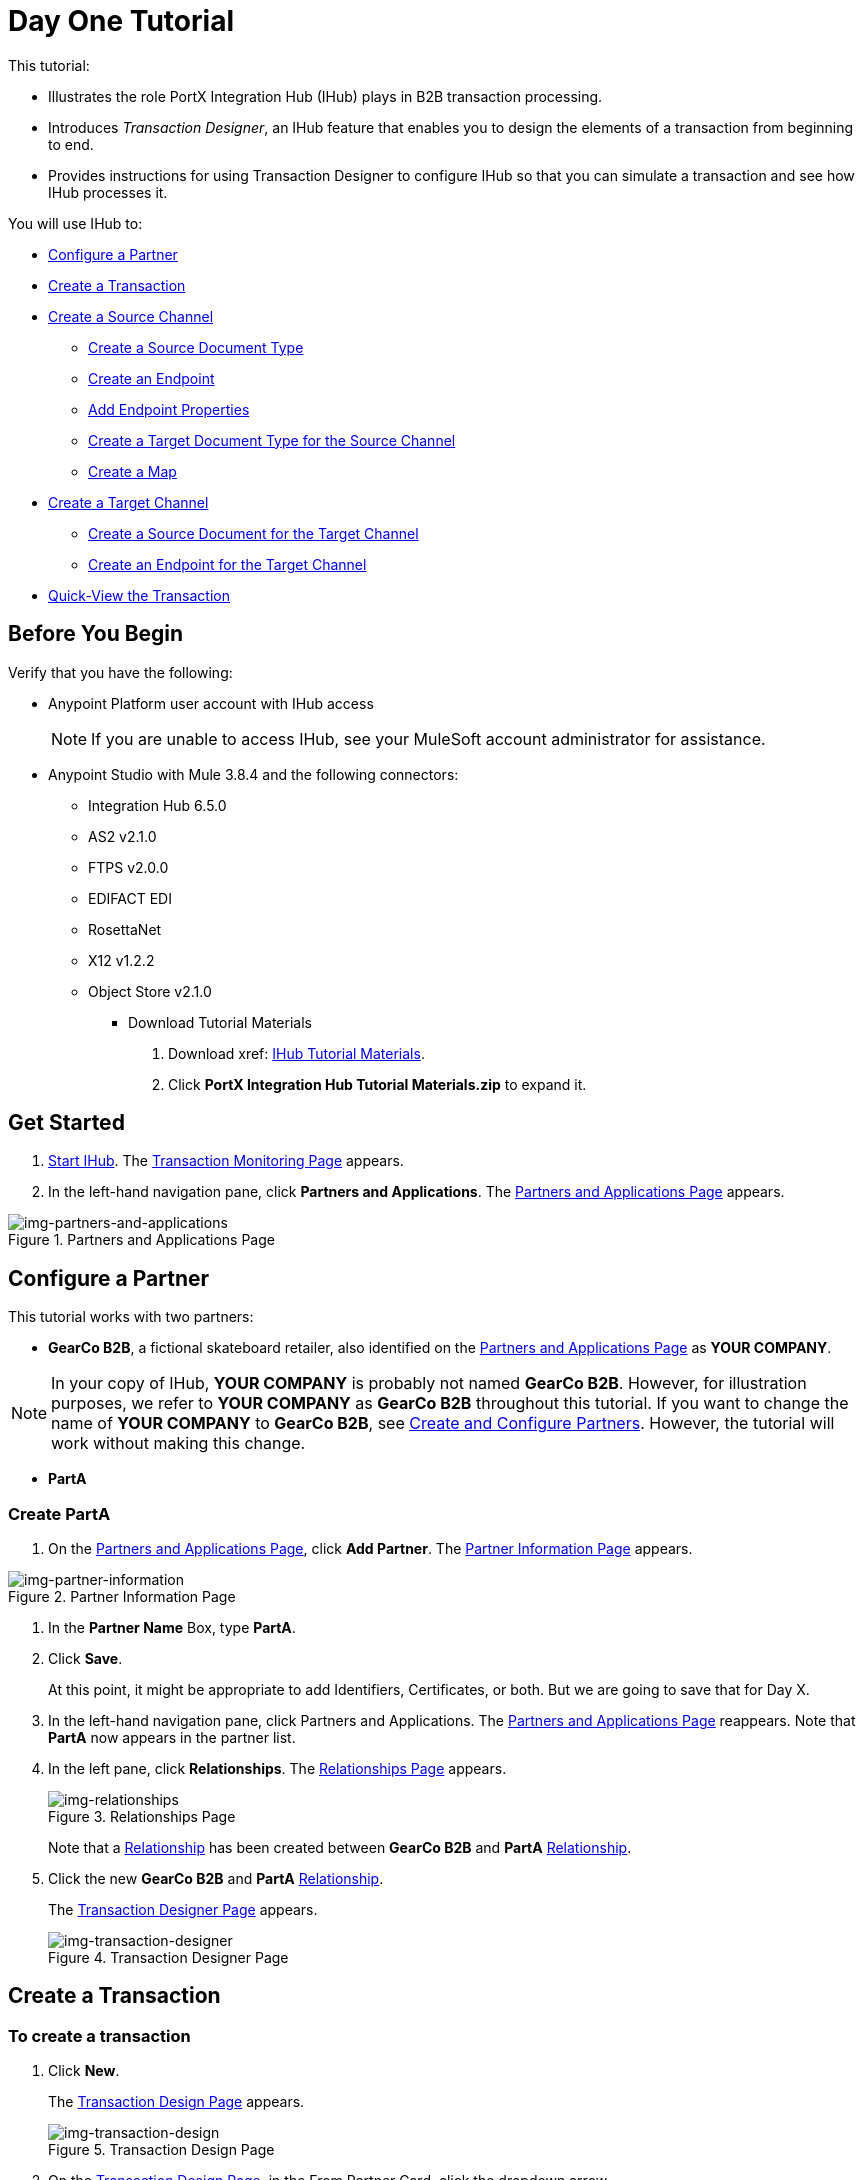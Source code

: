 = Day One Tutorial


This tutorial:

* Illustrates the role PortX Integration Hub (IHub) plays in B2B transaction processing. 
* Introduces _Transaction Designer_, an IHub feature that enables you to design the elements of a transaction from beginning to end.
* Provides instructions for using Transaction Designer to configure IHub so that you can simulate a transaction and see how IHub processes it.

You will use IHub to:


* <<Configure a Partner>>
* <<Create a Transaction>>
* <<Create a Source Channel>>
** <<Create a Source Document Type>>
** <<Create an Endpoint>>
** <<Add Endpoint Properties>>
** <<Create a Target Document Type for the Source Channel>>
** <<Create a Map>>
* <<Create a Target Channel>>
** <<Create a Source Document for the Target Channel>>
** <<Create an Endpoint for the Target Channel>>
* <<Quick-View the Transaction>>



== Before You Begin

Verify that you have the following:

* Anypoint Platform user account with IHub access
+
NOTE: If you are unable to access IHub, see your MuleSoft account administrator for assistance.

* Anypoint Studio with Mule 3.8.4 and the following connectors:
** Integration Hub 6.5.0
** AS2 v2.1.0
** FTPS v2.0.0
** EDIFACT EDI
** RosettaNet
** X12 v1.2.2
** Object Store v2.1.0

*** Download Tutorial Materials

. Download xref: https://drive.google.com/open?id=1ZqNUazJHoBJ5Xj25L9OXEXYRilrsdkTH[IHub Tutorial Materials].
. Click *PortX Integration Hub Tutorial Materials.zip* to expand it.


== Get Started

. xref:index.adoc#start-integration-hub[Start IHub].
The <<index.adoc#img-transaction-monitoring,Transaction Monitoring Page>> appears.
. In the left-hand navigation pane, click *Partners and Applications*.
The xref:img-partners-and-applications[] appears.


[[img-partners-and-applications]]
image::partners-and-applications.png[img-partners-and-applications,title="Partners and Applications Page"]



== Configure a Partner

This tutorial works with two partners:

* *GearCo B2B*, a fictional skateboard retailer, also identified on the xref:img-partners-and-applications[] 
as *YOUR COMPANY*.

NOTE: In your copy of IHub, *YOUR COMPANY* is probably not named *GearCo B2B*. However, for illustration purposes, we refer to *YOUR COMPANY* as *GearCo B2B* throughout this tutorial. If you want to change the name of *YOUR COMPANY* to *GearCo B2B*, see xref:partner-configuration#create-and-configure-partners[Create and Configure Partners]. However, the tutorial will work without making this change.

* *PartA*

=== Create PartA

. On the xref:img-partners-and-applications[], click *Add Partner*.
The xref:img-partner-information[] appears. 

[[img-partner-information]]
image::partner-information.png[img-partner-information,title="Partner Information Page"]

. In the *Partner Name* Box, type *PartA*.
. Click *Save*. 
+
At this point, it might be appropriate to add Identifiers, Certificates, or both. But we are going to save that for Day X. 
. In the left-hand navigation pane, click Partners and Applications.
The xref:img-partners-and-applications[] reappears. Note that *PartA* now appears in the partner list. 
. In the left pane, click *Relationships*. 
The xref:img-relationships[] appears. 
+
[[img-relationships]]
image::relationships.png[img-relationships,title="Relationships Page"]
+
Note that a xref:glossary#sectr[Relationship] has been created between 
*GearCo B2B* and *PartA*
xref:glossary#sectr[Relationship].
. Click the new *GearCo B2B* and *PartA* 
xref:glossary#sectr[Relationship].
+
The xref:img-transaction-designer[] appears. 
+
[[img-transaction-designer]]
image::transaction-designer.png[img-transaction-designer,title="Transaction Designer Page"]

== Create a Transaction

=== To create a transaction

. Click *New*.
+
The xref:img-transaction-design[] appears. 
+
[[img-transaction-design]]
image::transaction-design.png[img-transaction-design,title="Transaction Design Page"]

. On the xref:img-transaction-design[], in the From Partner Card, click the dropdown arrow. 
+
The Partner Dropdown List appears. 
+
. From the Partner Dropdown List appears, select *PartA*.
+
The values in the From Partner and To Partner Cards change. 


== Create a Source Channel

A _channel_ provides a means of specifying, for a given partner:

Type:: Source or Target, As created in xref:maps[Channels] or in xref:transaction-designer[Transaction Designer]. Source Channel settings are always specific to the origin of a Document Type. Target Channel settings are always specific to the destination.
Document Type:: As created in xref:document-types[Document Types] or in xref:transaction-designer[Transaction Designer]
Map:: As created in xref:maps[Maps] or in xref:transaction-designer[Transaction Designer]
Endpoint:: As created in xref:endpoints[Endpoints] or in xref:transaction-designer[Transaction Designer]

=== To create a source channel

. On the xref:img-transaction-design[], on the Source Channel Card, click *Create New Channel*.
+
The xref:img-transaction-design[] displays the Source Document Type and Map Cards.


[[img-td-new-source-channel]]
image::td-new-source-channel.png[img-td-new-source-channel,title="Transaction Design Page, Source Channel Card, Source Document Type and Map Cards"]

=== Create a Source Document Type

. On the Source Document Type Card, click *New Document Type*.
+
The xref:img-td-new-source-document-type[Source Document Type Overlay] appears.

[[img-td-new-source-document-type]]
image::td-new-source-document-type.png[img-td-new-source-document-type,title="Transaction Design Page, Source Document Type Overlay"]

. In the *Standard* box, click *XML*.
+
XML-specific boxes appear.
. In the *Root Node* box, type *Y*.
. Click *Save*.
+
The xref:img-td-incomplete-source-document-type[] appears, populated with information based on what you added in the previous steps. 
+
[[img-td-incomplete-source-document-type]]
image::td-incomplete-source-document-type.png[img-td-incomplete-source-document-type,title="Transaction Design Page, Incomplete Source Document Type"]

Note that an *Incomplete* icon appears under *Resolutions*. This means that IHub doesn't know how to resolve this Document Type when it receives it. For more information, procede to the next section. 

=== Create an Endpoint

. Click *Possible Endpoints*. 
+
The 
xref:img-td-incomplete-source-document-type[Source Document Type Overlay] 
appears, opened at the *Resolutions* tab.  
+
[[img-td-route-resolution-properties]]
image::td-route-resolution-properties.png[img-td-route-resolution-properties,title="Transaction Design Page, Source Document Type Overlay, Route Resolution Properties"]

. Click *Add New Endpoint*.
+
The 
xref:img-td-endpoint[Endpoint Overlay] 
appears. 
+
[[img-td-endpoint]]
image::td-endpoint.png[img-td-endpoint,title="Transaction Design Page, Endpoint Overlay"]

. From the dropdown list in the *Protocol* box, select *HTTP*.
. If the *Uses Reusable Endpoint* checkbox is selected, de-select it.
. Scroll down (on the xref:img-td-endpoint[Endpoint Overlay]) 
 to *Operation Settings*.
+
Complete the settings in this section with the values provided to you by your PortX administrator. 
. Click *Save*.
+
The 
xref:img-td-source-document-type-endpoint[Source Document Type Overlay] 
re-appears, now including the information for the endpoint you added in the previous step.
+
[[img-td-source-document-type-endpoint]]
image::td-source-document-type-endpoint.png[img-td-source-document-type-endpoint,title="Transaction Design Page, Source Document Type Overlay, Endpoint Added"]
+
Note that the *Incomplete* icon appears alongside the new Endpoint. 
. Click the dropdown arrow next to the Endpoint. 
+
[[img-td-source-document-type-endpoint-missing-properties]]
image::td-source-document-type-endpoint-missing-properties.png[img-td-source-document-type-endpoint-missing-properties,title="Transaction Design Page, Source Document Type Overlay, Missing Properties"]
+
xref:img-td-source-document-type-endpoint-missing-properties[Two new rows of information]
appear, indicating that the *From Partner Identifier* and the *To Partner Identifier* are unknown.
. On the xref:img-td-source-document-type-endpoint-missing-properties[], click the View Properties icon. 
+
The 
xref:img-td-source-document-type-linked-endpoint[Linked Endpoint Properties Overlay] appears.
+
[[img-td-source-document-type-linked-endpoint-properties]]
image::td-source-document-type-linked-endpoint-properties.png[img-td-source-document-type-linked-endpoint-properties,title="Transaction Design Page, Source Document Type Overlay, Linked Endpoint Properties"]


=== Add Endpoint Properties

. On the xref:img-td-source-document-type-linked-endpoint-properties[], 
click *New Property*.
+
The xref:img-td-source-document-type-add-endpoint-property[Add Property Overlay] appears.
[[img-td-source-document-type-add-endpoint-property]]
image::td-source-document-type-add-endpoint-property.png[img-td-source-document-type-add-endpoint-property,title="Transaction Design Page, Source Document Type, Endpoint Property Overlay"]

. In the *Property Type* box, begin typing *To Partner Identifier*. When the *To Partner Identifier* option appears, click it. 
. Click in the *Property Source Type* box. 
+
A dropdown list appears.
. Select *Inbound Properties*.
. In the *Path* box, type *toPartnerIdentifier*.
. Click *Save Property*.
+ 
The 
xref:img-td-source-document-type-added-endpoint-property[Linked Endpoint Properties Overlay]
reappears, displaying the Property Type you have just added.
=
[[img-td-source-document-type-added-endpoint-property]]
image::td-source-document-type-added-endpoint-property.png[img-td-source-document-type-added-endpoint-property,title="Transaction Design Page, Source Document Type, Linked Endpoint Properties Overlay, Property Added"]
. Click *New Property*.
+
The xref:img-td-source-document-type-add-endpoint-property[Add Property Overlay] appears.
. In the *Property Type* box, begin typing *From Partner Identifier*. When the *From Partner Identifier* option appears, click it. 
. Click in the *Property Source Type* box. 
+
A dropdown list appears.
. Select *Inbound Properties*.
. In the *Path* box, type *fromPartnerIdentifier*.
. Click *Save Property*.
+ 
The 
xref:img-td-source-document-type-linked-endpoint-properties-2[Linked Endpoint Properties Overlay] 
reappears, displaying the Property Type you have just added.
+
[[img-td-source-document-type-added-endpoint-property-2]]
image::td-source-document-type-added-endpoint-property-2.png[img-td-source-document-type-added-endpoint-property-2,title="Transaction Design Page, Source Document Type Overlay, Linked Endpoint Properties"]
. Click *Save*.
+
The 
xref:img-td-route-resolution-properties-resolved[Source Document Type Overlay] 
reappears, again opened at the *Resolutions* tab.  
+
[[img-td-route-resolution-properties-resolved]]
image::td-route-resolution-properties-resolved.png[img-td-route-resolution-properties-resolved,title="Transaction Design Page, Source Document Type Overlay, Route Resolution Properties Resolved"]
+
Note that now all routes resolve.
. Click Save.
+
The 
xref:img-td-source-channel-source-document-type-complete[Transaction Design Page] reappears.
+
[[img-td-source-channel-source-document-type-complete]]
image::td-source-channel-source-document-type-complete.png[img-td-source-channel-source-document-type-complete,title="Transaction Design Page, Source Channel, Source Document Type Complete"]

=== Create a Target Document Type for the Source Channel

The terms _document_, _file_, and _message_ are used interchangeably in the B2B world to reflect an instance of a structured payload being passed through a system to convey information about a transaction. For consistency, we use the term document to represent these instances.

IHub enables you to categorize and configure specific _Document Types_. In this section, you create a Source Document Type for the Target Channel.

. On the xref:img-td-source-channel-source-document-type-complete[Transaction Design Page], in the Source Channel Card, click *Add Map*.   
+
The Source Channel Card expands to display the xref:img-td-source-channel-target-document-type-card[]. 
+
[[img-td-source-channel-target-document-type-card]]
image::td-source-channel-target-document-type-card.png[img-source-channel-target-document-type-card,title="Source Channel Card with Target Document Type Card"]

. On the xref:img-td-source-channel-target-document-type-card[], click *New Document*. 
+
The 
xref:img-td-source-channel-target-document-type-overlay[] 
appears.

[[img-td-source-channel-target-document-type-overlay]]
image::td-source-channel-target-document-type-overlay.png[img-td-source-channel-target-document-type-overlay,title="Source Channel,Target Document Type Overlay"]

. On the xref:img-td-source-channel-target-document-type-overlay[], in the *Standard* box, click the drop-down arrow.
. Select *JSON*. 
. In the *Message Type* box, type *X*.
. Click *Save*.
+
The 
xref:img-td-source-channel-target-document-type-added[]
reappears, now showing the target document type you added.
+
[[img-td-source-channel-target-document-type-added]]
image::td-source-channel-target-document-type-added.png[img-td-source-channel-target-document-type-added,title="Transaction Design Page, Source Channel, Target Document Type Added"]
+
NOTE: The borders of the Source Document Type and Target Document Type Cards are red, and a Warning symbol appears adjacent to the *Save Draft* box. If you hover over the symbol, "There is 1 issue to resolve" appears.
. Click the Warning symbol.
+
The Configuration Conflicts  appears, displaying the message: 
+
[.text-center]
[source]
Source Channel: the Source Document and the Target document are different.=
+
. Click *Close*.

=== Create a Map

. On the 
xref:img-td-source-channel-target-document-type-added[], click *New Map*.
+
The xref:img-td-map[] appears, open to the *Configuration* tab.
+
[[img-td-map]]
image::td-map.png[[img-td-map,title="Map Overlay"]]
+
Note that the appropriate Document Types appear in the appropriate boxes. 
. In the *Mapping Type*, click the Dropdown arrow.
. Select *DataWeave*.
. In the left-hand pane, click *Script*.
+
The xref:img-td-map[] opens to the *Script* tab.
. In the *Script File* box, click *Choose File* twice.
+
A file selection window appears.
+
Select the appropriate script.
+
NOTE: The filename extension for Dataweave scripts must be *.dwl*.
+

. Click *Save*.
+
The 
xref:img-td-transaction-design-page-source-channel-complete[]
appears. 
+
[[img-td-transaction-design-page-source-channel-complete]]
image::td-transaction-design-page-source-channel-complete.png[img-td-transaction-design-page-source-channel-complete,title="Transaction Design Page, Source Channel Complete"]

== Create a Target Channel

. On the xref:img-td-transaction-design-page-source-channel-complete[Transaction Design Page], on the Target Channel Card, click *Create New Channel*.
+
The Target Channel Card expands to show the Source Document Type, Map, and Endpoint Cards.
+
[[img-td-transaction-design-page-target-channel-card]]
image::td-transaction-design-page-target-channel-card.png[img-td-transaction-design-page-target-channel-card,title="Transaction Design Page, Target Channel Card"]

=== Create a Source Document for the Target Channel

. On the
xref:img-td-transaction-design-page-target-channel-card[], on the Source Document Card,  click *Auto-Populate-Document*.
+
The 
xref:img-td-transaction-design-page-target-channel-card-source-document-autopopulated[]
appears. 
+
[[img-td-transaction-design-page-target-channel-card-source-document-autopopulated]]
image::td-transaction-design-page-target-channel-card-source-document-autopopulated.png[img-td-transaction-design-page-target-channel-card-source-document-autopopulated,title="Transaction Design Page, Target Channel Card, Source Document Autopopulated"]
+
Note that IHub populates the new Source Document based on the choices you made for the Target Document in the Source Channel.

=== Create an Endpoint for the Target Channel

. On the xref:img-td-transaction-design-page-target-channel-card-source-document-autopopulated[Endpoint Card], click *New Endpoint*.
+
The xref:img-td-transaction-design-page-target-channel-card-endpoint-overlay[] appears.
+
[[img-td-transaction-design-page-target-channel-card-endpoint-overlay]]
image::td-transaction-design-page-target-channel-card-endpoint-overlay.png[img-td-transaction-design-page-target-channel-card-endpoint-overlay,title="Target Channel Card, Endpoint Overlay"]

. From the dropdown list in the *Protocol* box, select *HTTP*.
. If the *Uses Reusable Endpoint* checkbox is selected, de-select it.
. Scroll down (on the xref:img-td-endpoint[Endpoint Overlay]) 
 to *Operation Settings*.
+
Complete the settings in this section with the values provided to you by your PortX administrator. 
. Click *Save*.
+
The xref:img-td-transaction-design-page-target-channel-complete[Transaction Design Page] reappears.


[[img-td-transaction-design-page-target-channel-complete]]
image::td-transaction-design-page-target-channel-complete.png[img-td-transaction-design-page-target-channel-complete,title="Transaction Design Page, Target Channel complete"]

== Quick-View the Transaction

. On the xref:img-td-transaction-design-page-target-channel-complete[Transaction Design Page], click *Quick View*. 
+
The xref:img-td-quick-view[] appears.
+
[[img-td-quick-view]]
image::td-quick-view.png[img-td-quick-view,title="Transaction Quick View"]
+
. The xref:img-td-quick-view[] enables you to see the entire transaction from end to end, and, if necessary, make changes.
. Click Save
. The Save Transactions Overlay appears, indicating the Source Channel, Target Channel, and Route were created. 

== Simulating the Transaction

To simulate and monitor the transaction, see Simulating and Monitoring the Transaction. 